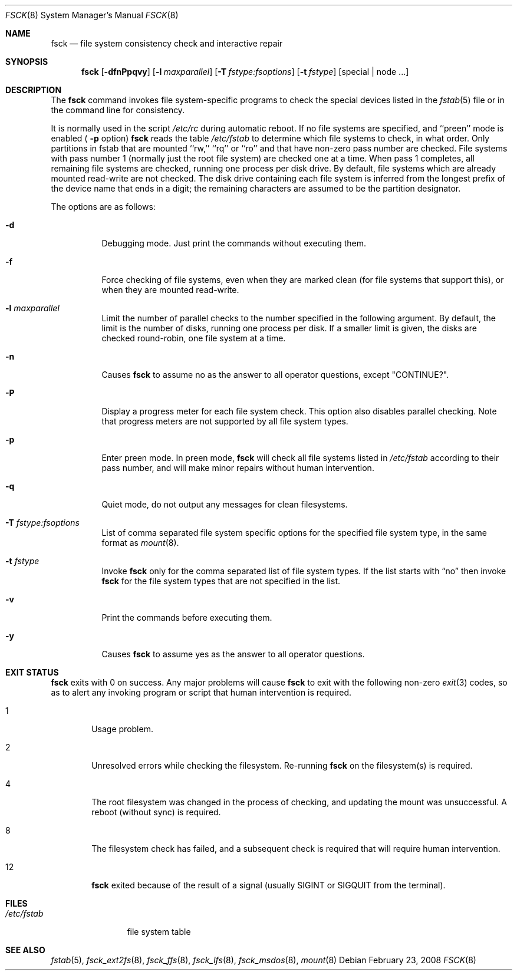 .\"	$NetBSD: fsck.8,v 1.34 2008/02/24 00:34:51 reed Exp $
.\"
.\" Copyright (c) 1996 Christos Zoulas.  All rights reserved.
.\"
.\" Redistribution and use in source and binary forms, with or without
.\" modification, are permitted provided that the following conditions
.\" are met:
.\" 1. Redistributions of source code must retain the above copyright
.\"    notice, this list of conditions and the following disclaimer.
.\" 2. Redistributions in binary form must reproduce the above copyright
.\"    notice, this list of conditions and the following disclaimer in the
.\"    documentation and/or other materials provided with the distribution.
.\" 3. All advertising materials mentioning features or use of this software
.\"    must display the following acknowledgement:
.\"	This product includes software developed by Christos Zoulas.
.\" 4. The name of the author may not be used to endorse or promote products
.\"    derived from this software without specific prior written permission.
.\"
.\" THIS SOFTWARE IS PROVIDED BY THE AUTHOR ``AS IS'' AND ANY EXPRESS OR
.\" IMPLIED WARRANTIES, INCLUDING, BUT NOT LIMITED TO, THE IMPLIED WARRANTIES
.\" OF MERCHANTABILITY AND FITNESS FOR A PARTICULAR PURPOSE ARE DISCLAIMED.
.\" IN NO EVENT SHALL THE AUTHOR BE LIABLE FOR ANY DIRECT, INDIRECT,
.\" INCIDENTAL, SPECIAL, EXEMPLARY, OR CONSEQUENTIAL DAMAGES (INCLUDING, BUT
.\" NOT LIMITED TO, PROCUREMENT OF SUBSTITUTE GOODS OR SERVICES; LOSS OF USE,
.\" DATA, OR PROFITS; OR BUSINESS INTERRUPTION) HOWEVER CAUSED AND ON ANY
.\" THEORY OF LIABILITY, WHETHER IN CONTRACT, STRICT LIABILITY, OR TORT
.\" (INCLUDING NEGLIGENCE OR OTHERWISE) ARISING IN ANY WAY OUT OF THE USE OF
.\" THIS SOFTWARE, EVEN IF ADVISED OF THE POSSIBILITY OF SUCH DAMAGE.
.\"
.Dd February 23, 2008
.Dt FSCK 8
.Os
.Sh NAME
.Nm fsck
.Nd file system consistency check and interactive repair
.Sh SYNOPSIS
.Nm
.Op Fl dfnPpqvy
.Op Fl l Ar maxparallel
.Op Fl T Ar fstype:fsoptions
.Op Fl t Ar fstype
.Op special | node ...
.Sh DESCRIPTION
The
.Nm
command invokes file system-specific programs to check
the special devices listed in the
.Xr fstab 5
file or in the command line for consistency.
.Pp
It is normally used in the script
.Pa /etc/rc
during automatic reboot.
If no file systems are specified, and ``preen'' mode is enabled (
.Fl p
option)
.Nm
reads the table
.Pa /etc/fstab
to determine which file systems to check, in what order.
Only partitions in fstab that are mounted ``rw,'' ``rq'' or ``ro''
and that have non-zero pass number are checked.
File systems with pass number 1 (normally just the root file system)
are checked one at a time.
When pass 1 completes, all remaining file systems are checked,
running one process per disk drive.
By default, file systems which are already mounted read-write are not checked.
The disk drive containing each file system is inferred from the longest prefix
of the device name that ends in a digit; the remaining characters are assumed
to be the partition designator.
.Pp
The options are as follows:
.Bl -tag -width indent
.It Fl d
Debugging mode.
Just print the commands without executing them.
.It Fl f
Force checking of file systems, even when they are marked clean (for file
systems that support this), or when they are mounted read-write.
.It Fl l Ar maxparallel
Limit the number of parallel checks to the number specified in
the following argument.
By default, the limit is the number of disks, running one process per disk.
If a smaller limit is given, the disks are checked round-robin,
one file system at a time.
.It Fl n
Causes
.Nm
to assume no as the answer to all operator questions, except "CONTINUE?".
.It Fl P
Display a progress meter for each file system check.
This option also disables parallel checking.
Note that progress meters are not supported by all file system types.
.It Fl p
Enter preen mode.
In preen mode,
.Nm
will check all file systems listed in
.Pa /etc/fstab
according to their pass number, and will make minor repairs without
human intervention.
.It Fl q
Quiet mode, do not output any messages for clean filesystems.
.It Fl T Ar fstype:fsoptions
List of comma separated file system specific options for the specified
file system type, in the same format as
.Xr mount 8 .
.It Fl t Ar fstype
Invoke
.Nm
only for the comma separated list of file system types.
If the list starts with
.Dq no
then invoke
.Nm
for the file system types that are not specified in the list.
.It Fl v
Print the commands before executing them.
.It Fl y
Causes
.Nm
to assume yes
as the answer to all operator questions.
.El
.Sh EXIT STATUS
.Nm
exits with 
.Dv 0
on success.
Any major problems will cause
.Nm
to exit with the following non-zero
.Xr exit 3
codes, so as to alert any invoking program or script that human
intervention is required.
.Bl -tag -width XXXX
.It Dv 1
Usage problem.
.It Dv 2
Unresolved errors while checking the filesystem.
Re-running
.Nm
on the filesystem(s) is required.
.It Dv 4
The root filesystem was changed in the process of checking, and updating the
mount was unsuccessful. A reboot (without sync) is required.
.It Dv 8
The filesystem check has failed, and a subsequent check is required
that will require human intervention.
.It Dv 12 
.Nm
exited because of the result of a signal (usually
.Dv SIGINT
or
.Dv SIGQUIT
from the terminal).
.El
.Sh FILES
.Bl -tag -width /etc/fstab -compact
.It Pa /etc/fstab
file system table
.El
.Sh SEE ALSO
.Xr fstab 5 ,
.Xr fsck_ext2fs 8 ,
.Xr fsck_ffs 8 ,
.Xr fsck_lfs 8 ,
.Xr fsck_msdos 8 ,
.Xr mount 8
